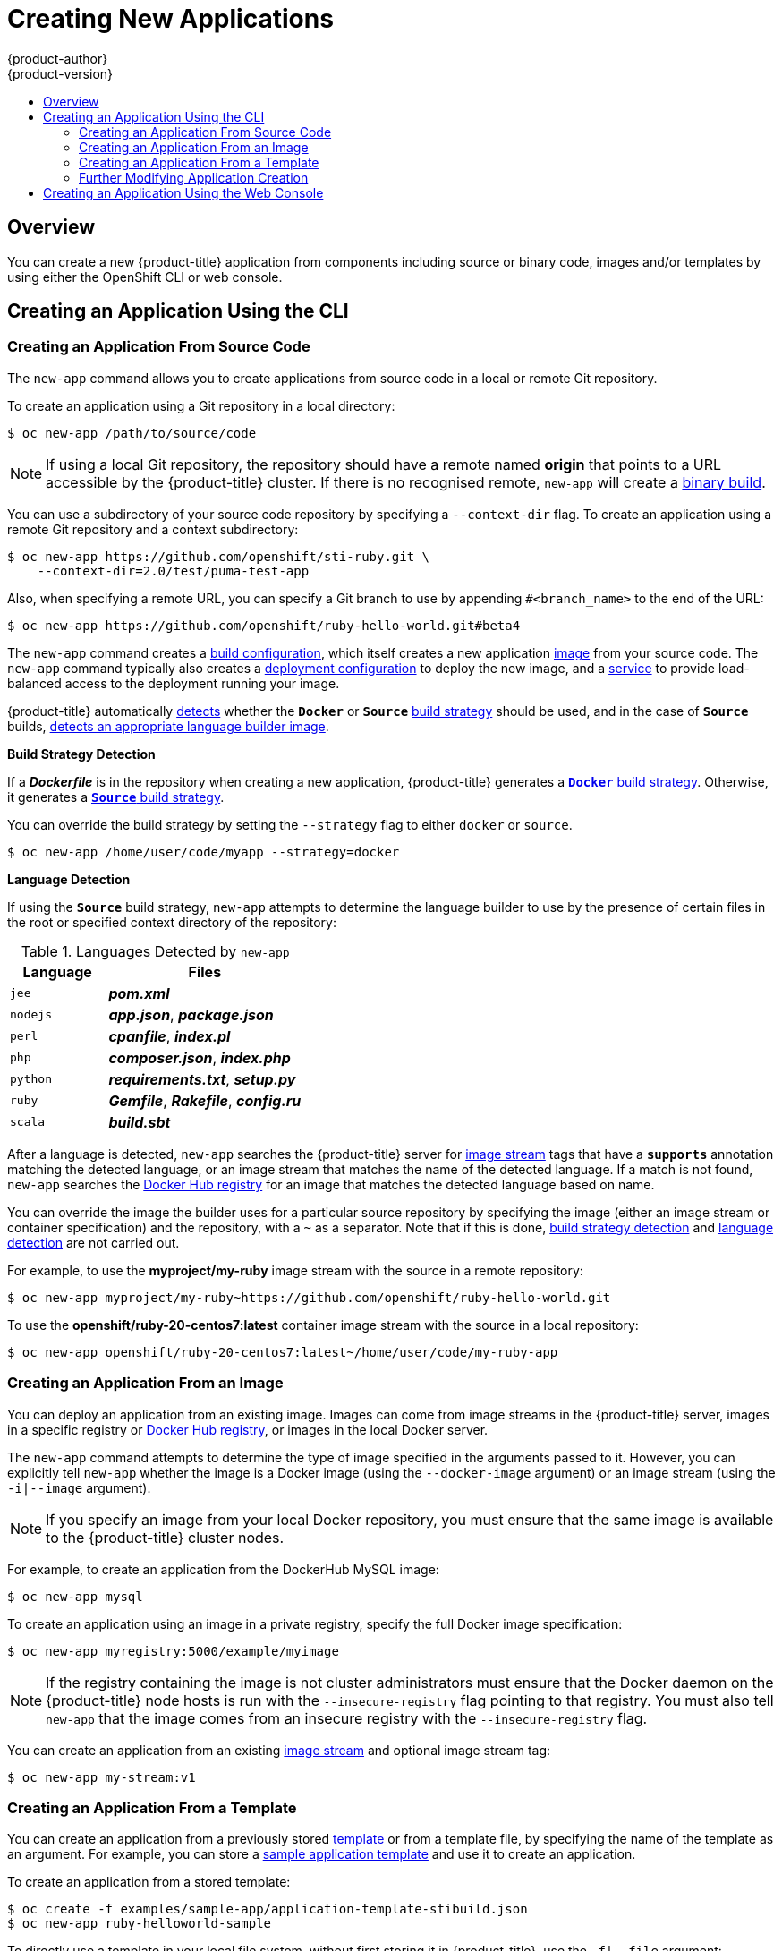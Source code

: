 [[dev-guide-new-app]]
= Creating New Applications
{product-author}
{product-version}
:data-uri:
:icons:
:toc: macro
:toc-title:
:prewrap!:

toc::[]

== Overview

You can create a new {product-title} application from components including
source or binary code, images and/or templates by using either the OpenShift CLI
or web console.

[[using-the-cli]]

== Creating an Application Using the CLI

[[specifying-source-code]]

=== Creating an Application From Source Code

The `new-app` command allows you to create applications from source code in a
local or remote Git repository.

To create an application using a Git repository in a local directory:

====
----
$ oc new-app /path/to/source/code
----
====

[NOTE]
====
If using a local Git repository, the repository should have a remote named
*origin* that points to a URL accessible by the {product-title} cluster.  If
there is no recognised remote, `new-app` will create a
xref:../builds.adoc#binary-source[binary build].
====

You can use a subdirectory of your source code repository by specifying a
`--context-dir` flag. To create an application using a remote Git repository and a context subdirectory:

====
----
$ oc new-app https://github.com/openshift/sti-ruby.git \
    --context-dir=2.0/test/puma-test-app
----
====

Also, when specifying a remote URL, you can specify a Git branch to use by
appending `#<branch_name>` to the end of the URL:

====
----
$ oc new-app https://github.com/openshift/ruby-hello-world.git#beta4
----
====

The `new-app` command creates a xref:../builds.adoc#defining-a-buildconfig[build
configuration], which itself creates a new application
xref:../../architecture/core_concepts/builds_and_image_streams.adoc#image-streams[image]
from your source code. The `new-app` command typically also creates a
xref:../../architecture/core_concepts/deployments.adoc#deployments-and-deployment-configurations[deployment
configuration] to deploy the new image, and a
xref:../../architecture/core_concepts/pods_and_services.adoc#services[service] to
provide load-balanced access to the deployment running your image.

{product-title} automatically xref:build-strategy-detection[detects] whether the
`*Docker*` or `*Source*`
xref:../../architecture/core_concepts/builds_and_image_streams.adoc#builds[build
strategy] should be used, and in the case of `*Source*` builds,
xref:language-detection[detects an appropriate language builder image].

[[build-strategy-detection]]

**Build Strategy Detection**

If a *_Dockerfile_* is in the repository when creating a new application,
{product-title} generates a
xref:../../architecture/core_concepts/builds_and_image_streams.adoc#docker-build[`*Docker*`
build strategy].
Otherwise, it generates a
xref:../../architecture/core_concepts/builds_and_image_streams.adoc#source-build[`*Source*`
build strategy].

You can override the build strategy by setting the `--strategy` flag to either
`docker`  or `source`.

====
----
$ oc new-app /home/user/code/myapp --strategy=docker
----
====

[[language-detection]]

**Language Detection**

If using the `*Source*` build strategy, `new-app` attempts to determine the
language builder to use by the presence of certain files in the root or
specified context directory of the repository:

.Languages Detected by `new-app`
[cols="4,8",options="header"]
|===

|Language |Files
ifdef::openshift-enterprise,openshift-dedicated,openshift-online[]
a|`dotnet`
a|*_project.json_*, *_pass:[*.csproj]_*
endif::[]
a|`jee`
a|*_pom.xml_*

a|`nodejs`
a|*_app.json_*, *_package.json_*

a|`perl`
a|*_cpanfile_*, *_index.pl_*

a|`php`
a|*_composer.json_*, *_index.php_*

a|`python`
a|*_requirements.txt_*, *_setup.py_*

a|`ruby`
a|*_Gemfile_*, *_Rakefile_*, *_config.ru_*

a|`scala`
a|*_build.sbt_*

|===

After a language is detected, `new-app` searches the {product-title} server for
xref:../../architecture/core_concepts/builds_and_image_streams.adoc#image-streams[image
stream] tags that have a `*supports*` annotation matching the detected language,
or an image stream that matches the name of the detected language. If a match is
not found, `new-app` searches the https://registry.hub.docker.com[Docker Hub
registry] for an image that matches the detected language based on name.

You can override the image the builder uses for a particular source repository
by specifying the image (either an image stream or container specification) and
the repository, with a `~` as a separator.  Note that if this is done,
xref:build-strategy-detection[build strategy detection] and
xref:language-detection[language detection] are not carried out.

For example, to use the *myproject/my-ruby* image stream with the source in a
remote repository:

====
----
$ oc new-app myproject/my-ruby~https://github.com/openshift/ruby-hello-world.git
----
====

To use the *openshift/ruby-20-centos7:latest* container image stream with the source in a local repository:

====
----
$ oc new-app openshift/ruby-20-centos7:latest~/home/user/code/my-ruby-app
----
====

[[specifying-an-image]]

=== Creating an Application From an Image

You can deploy an application from an existing image. Images can come from image
streams in the {product-title} server, images in a specific registry or
https://registry.hub.docker.com[Docker Hub registry], or images in the local
Docker server.

The `new-app` command attempts to determine the type of image specified in the
arguments passed to it. However, you can explicitly tell `new-app` whether the
image is a Docker image (using the `--docker-image` argument) or an image stream
(using the `-i|--image` argument).

[NOTE]
====
If you specify an image from your local Docker repository, you must ensure that
the same image is available to the {product-title} cluster nodes.
====

For example, to create an application from the DockerHub MySQL image:

====
----
$ oc new-app mysql
----
====

To create an application using an image in a private registry, specify the full
Docker image specification:

====
----
$ oc new-app myregistry:5000/example/myimage
----
====

[NOTE]
====
If the registry containing the image is not
ifdef::openshift-enterprise,openshift-origin[]
xref:../../install_config/registry/securing_and_exposing_registry.adoc#securing-the-registry[secured
with SSL],
endif::[]
ifdef::openshift-dedicated[]
secured with SSL,
endif::[]
cluster administrators must ensure that the Docker daemon on the {product-title}
node hosts is run with the `--insecure-registry` flag pointing to that registry.
You must also tell `new-app` that the image comes from an insecure registry with
the `--insecure-registry` flag.
====

You can create an application from an existing
xref:../../architecture/core_concepts/builds_and_image_streams.adoc#image-streams[image
stream] and optional image stream tag:

====
----
$ oc new-app my-stream:v1
----
====

[[specifying-a-template]]

=== Creating an Application From a Template

You can create an application from a previously stored
xref:../templates.adoc#dev-guide-templates[template] or from a template file, by
specifying the name of the template as an argument. For example, you can store a
https://github.com/openshift/origin/tree/master/examples/sample-app[sample
application template] and use it to create an application.

To create an application from a stored template:

====
----
$ oc create -f examples/sample-app/application-template-stibuild.json
$ oc new-app ruby-helloworld-sample
----
====

To directly use a template in your local file system, without first storing it
in {product-title}, use the `-f|--file` argument:

====
----
$ oc new-app -f examples/sample-app/application-template-stibuild.json
----
====

[[template-parameters]]

**Template Parameters**

When creating an application based on a xref:../templates.adoc#dev-guide-templates[template], use the
`-p|--param` argument to set parameter values defined by the template:

====
----
$ oc new-app ruby-helloworld-sample \
    -p ADMIN_USERNAME=admin,ADMIN_PASSWORD=mypassword
----
====

[[new-app-output]]

=== Further Modifying Application Creation

The `new-app` command generates {product-title} objects that will build, deploy, and
run the application being created. Normally, these objects are created in the
current project using names derived from the input source repositories or the
input images. However, `new-app` allows you to modify this behavior.

The set of objects created by `new-app` depends on the artifacts passed as
input: source repositories, images, or templates.

[[artifacts-created-by-new-app]]

.`new-app` Output Objects
[cols="2,8",options="header"]
|===

|Object |Description

a|`*BuildConfig*`
a|A `*BuildConfig*` is created for each source repository specified in the
command line. The `*BuildConfig*` specifies the strategy to use, the source
location, and the build output location.

a|`*ImageStreams*`
a|For `*BuildConfig*`, two `*ImageStreams*` are usually created: one to
represent the input image (the builder image in the case of `*Source*` builds or
*FROM* image in case of `*Docker*` builds), and another one to represent the
output image. If a container image was specified as input to `new-app`, then an
image stream is created for that image as well.

a|`*DeploymentConfig*`
a|A `*DeploymentConfig*` is created either to deploy the output of a build, or a
specified image. The `new-app` command creates xref:../volumes.adoc#dev-guide-volumes[*EmptyDir*
volumes] for all Docker volumes that are specified in containers included in the
resulting `*DeploymentConfig*`.

a|`*Service*`
a|The `new-app` command attempts to detect exposed ports in input images. It
uses the lowest numeric exposed port to generate a service that exposes that
port. In order to expose a different port, after `new-app` has completed, simply
use the `oc expose` command to generate additional services.

a|Other
 |Other objects may be generated when instantiating
xref:specifying-a-template[templates], according to the template.

|===

[[specifying-environment-variables]]

==== Specifying Environment Variables

When generating applications from a xref:specifying-source-code[source] or an
xref:specifying-an-image[image], you can use the `-e|--env` argument to pass
environment variables to the application container at run time:

====
----
$ oc new-app openshift/postgresql-92-centos7 \
    -e POSTGRESQL_USER=user \
    -e POSTGRESQL_DATABASE=db \
    -e POSTGRESQL_PASSWORD=password
----
====

[[specifying-labels]]

==== Specifying Labels

When generating applications from xref:specifying-source-code[source],
xref:specifying-an-image[images], or xref:specifying-a-template[templates], you
can use the `-l|--label` argument to add labels to the created objects. Labels
make it easy to collectively select, configure, and delete objects associated
with the application.

====
----
$ oc new-app https://github.com/openshift/ruby-hello-world -l name=hello-world
----
====

[[output-without-creation]]

==== Viewing the Output Without Creation
To see a dry-run of what `new-app` will create, you can use the `-o|--output`
argument with a `yaml` or `json` value. You can then use the output to preview
the objects that will be created, or redirect it to a file that you can edit.
Once you are satisfied, you can use `oc create` to create the {product-title}
objects.

To output `new-app` artifacts to a file, edit them, then create them:

====
----
$ oc new-app https://github.com/openshift/ruby-hello-world \
    -o yaml > myapp.yaml
$ vi myapp.yaml
$ oc create -f myapp.yaml
----
====

// NB: The following sections are ordered by "tweak support";
// first are those supported by command line options,
// after are those possible only via new-app/edit/create.

[[object-names]]

==== Creating Objects With Different Names
Objects created by `new-app` are normally named after the source repository, or
the image used to generate them. You can set the name of the objects produced by
adding a `--name` flag to the command:

====
----
$ oc new-app https://github.com/openshift/ruby-hello-world --name=myapp
----
====

[[object-project-or-namespace]]

==== Creating Objects in a Different Project

Normally, `new-app` creates objects in the current project. However, you can
create objects in a different project that you have access to using the
`-n|--namespace` argument:

====
----
$ oc new-app https://github.com/openshift/ruby-hello-world -n myproject
----
====


[[advanced-multiple-components-and-grouping]]

==== Creating Multiple Objects

The `new-app` command allows creating multiple applications specifying multiple
parameters to `new-app`. Labels specified in the command line apply to all
objects created by the single command. Environment variables apply to all
components created from source or images.

To create an application from a source repository and a Docker Hub image:
====
----
$ oc new-app https://github.com/openshift/ruby-hello-world mysql
----
====

[NOTE]
====
If a source code repository and a builder image are specified as separate
arguments, `new-app` uses the builder image as the builder for the source code
repository. If this is not the intent, specify the required builder image for
the source using the `~` separator.
====

[[grouping-images-and-source-in-a-single-pod]]

==== Grouping Images and Source in a Single Pod
The `new-app` command allows deploying multiple images together in a single pod.
In order to specify which images to group together, use the `+` separator. The
`--group` command line argument can also be used to specify the images that should
be grouped together. To group the image built from a source repository with
other images, specify its builder image in the group:

====
----
$ oc new-app nginx+mysql
----
====

To deploy an image built from source and an external image together:
====
----
$ oc new-app \
    ruby~https://github.com/openshift/ruby-hello-world \
    mysql \
    --group=ruby+mysql
----
====


[[using-the-web-console-na]]

== Creating an Application Using the Web Console

. While in the desired project, click *Add to Project*:
+
====

image::console_create.png["Web Console Create"]
====

. Select either a builder image from the list of images in your project, or
from the global library:
+
====

image::console_select_image_or_template.png["Select Builder Image"]
====
+
[NOTE]
====
Only
xref:../../architecture/core_concepts/builds_and_image_streams.adoc#image-streams[image
stream tags] that have the *builder* tag listed in their annotations
appear in this list, as demonstrated here:
====
+
====
----
kind: "ImageStream"
apiVersion: "v1"
metadata:
  name: "ruby"
  creationTimestamp: null
spec:
  dockerImageRepository: "registry.access.redhat.com/openshift3/ruby-20-rhel7"
  tags:
    -
      name: "2.0"
      annotations:
        description: "Build and run Ruby 2.0 applications"
        iconClass: "icon-ruby"
        tags: "builder,ruby" <1>
        supports: "ruby:2.0,ruby"
        version: "2.0"
----
<1> Including *builder* here ensures this `*ImageStreamTag*` appears in the
web console as a builder.
====

. Modify the settings in the new application screen to configure the objects
to support your application:
+
====

image::create_from_image.png["Create from source"]
====
<1> The builder image name and description.
<2> The application name used for the generated {product-title} objects.
<3> The Git repository URL, reference, and context directory for your source code.
<4> Routing configuration section for making this application publicly
accessible.
<5> Build configuration section for customizing
xref:../builds.adoc#build-triggers[build triggers].
<6> Deployment configuration section for customizing
xref:../deployments/basic_deployment_operations.adoc#triggers[deployment triggers] and image environment
variables.
<7> Replica xref:../deployments/basic_deployment_operations.adoc#scaling[scaling] section for configuring the
number of running instances of the application.
<8> The xref:../../architecture/core_concepts/pods_and_services.adoc#labels[labels]
to assign to all items generated for the application. You can add and edit
labels for all objects here.
+
[NOTE]
====
To see all of the configuration options, click the "Show advanced build and deployment options" link.
====
